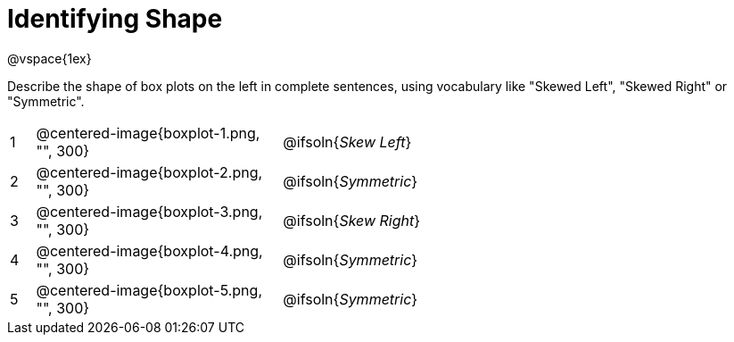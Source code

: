 = Identifying Shape

@vspace{1ex}

Describe the shape of box plots on the left in complete sentences, using vocabulary like "Skewed Left", "Skewed Right" or "Symmetric".

[cols="^.^1a,^.^10a, 20a",stripes="none", frame="none"]
|===
| 1 | @centered-image{boxplot-1.png, "", 300} | @ifsoln{_Skew Left_}
| 2 | @centered-image{boxplot-2.png, "", 300} | @ifsoln{_Symmetric_}
| 3 | @centered-image{boxplot-3.png, "", 300} | @ifsoln{_Skew Right_}
| 4 | @centered-image{boxplot-4.png, "", 300} | @ifsoln{_Symmetric_}
| 5 | @centered-image{boxplot-5.png, "", 300} | @ifsoln{_Symmetric_}
|===
